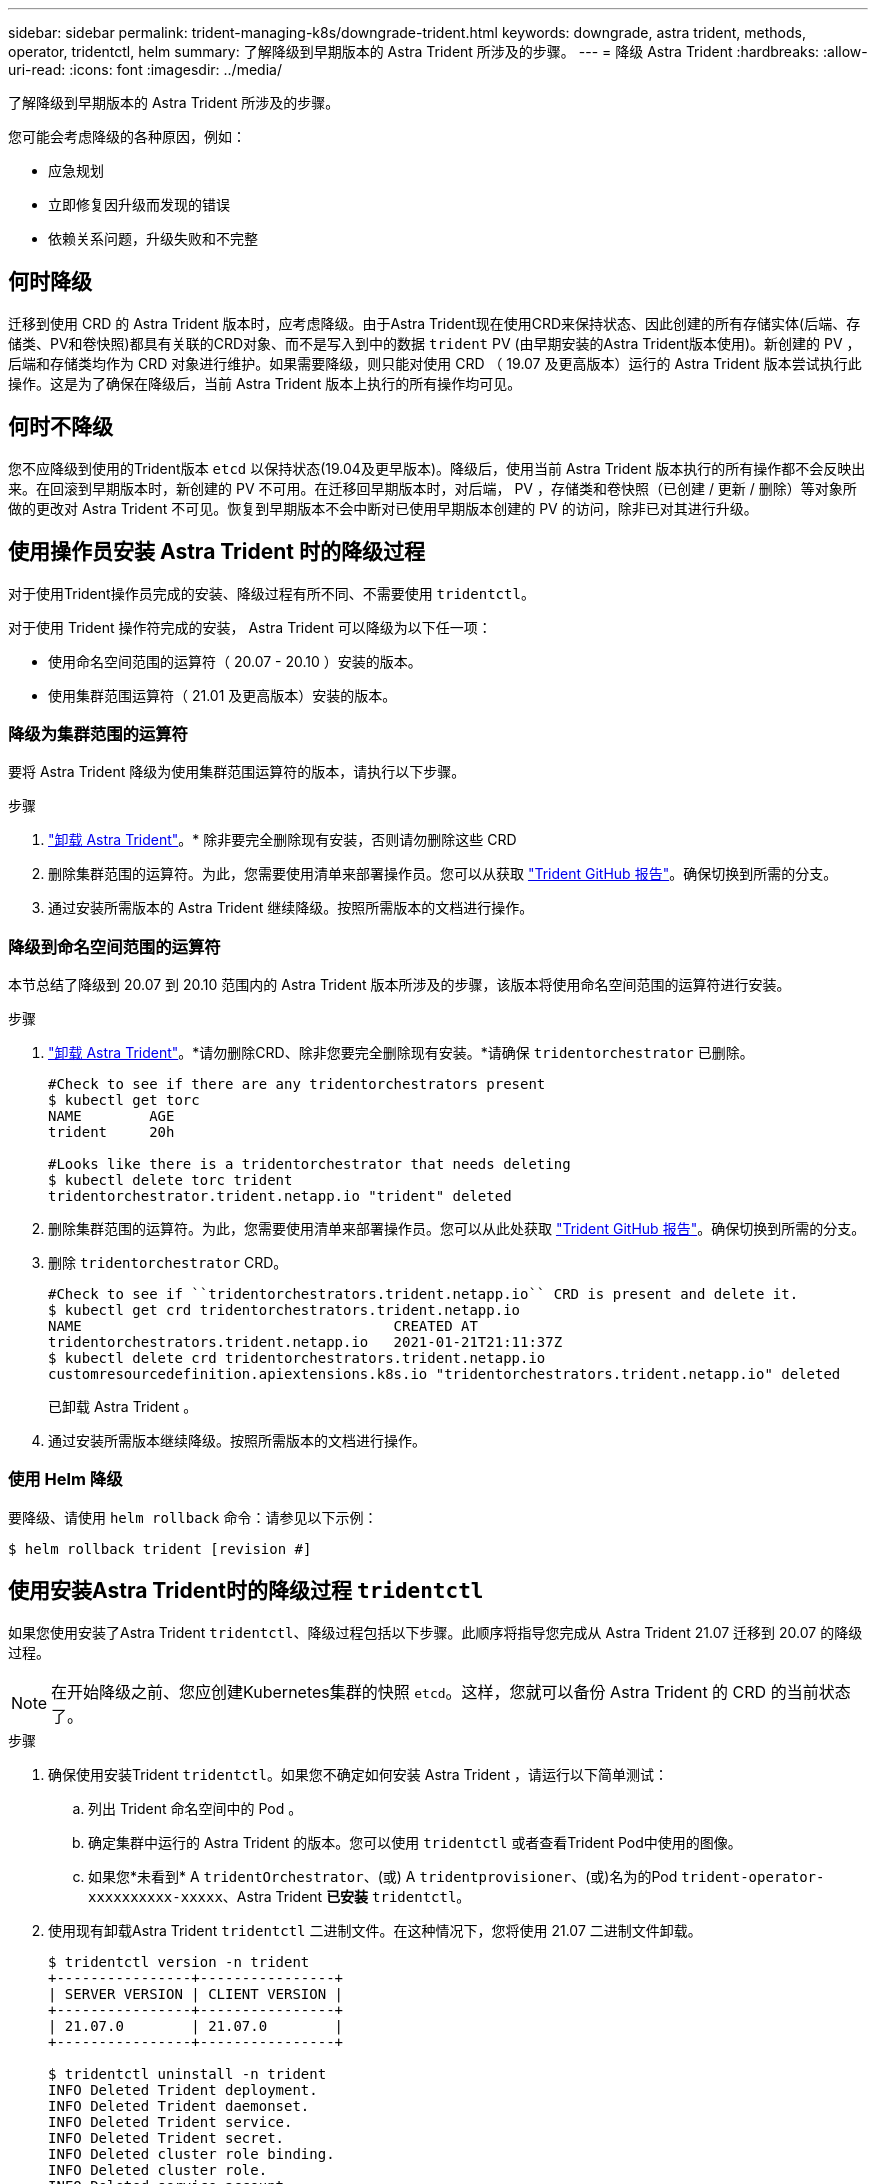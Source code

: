 ---
sidebar: sidebar 
permalink: trident-managing-k8s/downgrade-trident.html 
keywords: downgrade, astra trident, methods, operator, tridentctl, helm 
summary: 了解降级到早期版本的 Astra Trident 所涉及的步骤。 
---
= 降级 Astra Trident
:hardbreaks:
:allow-uri-read: 
:icons: font
:imagesdir: ../media/


了解降级到早期版本的 Astra Trident 所涉及的步骤。

您可能会考虑降级的各种原因，例如：

* 应急规划
* 立即修复因升级而发现的错误
* 依赖关系问题，升级失败和不完整




== 何时降级

迁移到使用 CRD 的 Astra Trident 版本时，应考虑降级。由于Astra Trident现在使用CRD来保持状态、因此创建的所有存储实体(后端、存储类、PV和卷快照)都具有关联的CRD对象、而不是写入到中的数据 `trident` PV (由早期安装的Astra Trident版本使用)。新创建的 PV ，后端和存储类均作为 CRD 对象进行维护。如果需要降级，则只能对使用 CRD （ 19.07 及更高版本）运行的 Astra Trident 版本尝试执行此操作。这是为了确保在降级后，当前 Astra Trident 版本上执行的所有操作均可见。



== 何时不降级

您不应降级到使用的Trident版本 `etcd` 以保持状态(19.04及更早版本)。降级后，使用当前 Astra Trident 版本执行的所有操作都不会反映出来。在回滚到早期版本时，新创建的 PV 不可用。在迁移回早期版本时，对后端， PV ，存储类和卷快照（已创建 / 更新 / 删除）等对象所做的更改对 Astra Trident 不可见。恢复到早期版本不会中断对已使用早期版本创建的 PV 的访问，除非已对其进行升级。



== 使用操作员安装 Astra Trident 时的降级过程

对于使用Trident操作员完成的安装、降级过程有所不同、不需要使用 `tridentctl`。

对于使用 Trident 操作符完成的安装， Astra Trident 可以降级为以下任一项：

* 使用命名空间范围的运算符（ 20.07 - 20.10 ）安装的版本。
* 使用集群范围运算符（ 21.01 及更高版本）安装的版本。




=== 降级为集群范围的运算符

要将 Astra Trident 降级为使用集群范围运算符的版本，请执行以下步骤。

.步骤
. link:uninstall-trident.html["卸载 Astra Trident"^]。* 除非要完全删除现有安装，否则请勿删除这些 CRD
. 删除集群范围的运算符。为此，您需要使用清单来部署操作员。您可以从获取 https://github.com/NetApp/trident/blob/stable/v21.07/deploy/bundle.yaml["Trident GitHub 报告"^]。确保切换到所需的分支。
. 通过安装所需版本的 Astra Trident 继续降级。按照所需版本的文档进行操作。




=== 降级到命名空间范围的运算符

本节总结了降级到 20.07 到 20.10 范围内的 Astra Trident 版本所涉及的步骤，该版本将使用命名空间范围的运算符进行安装。

.步骤
. link:uninstall-trident.html["卸载 Astra Trident"^]。*请勿删除CRD、除非您要完全删除现有安装。*请确保 `tridentorchestrator` 已删除。
+
[listing]
----
#Check to see if there are any tridentorchestrators present
$ kubectl get torc
NAME        AGE
trident     20h

#Looks like there is a tridentorchestrator that needs deleting
$ kubectl delete torc trident
tridentorchestrator.trident.netapp.io "trident" deleted
----
. 删除集群范围的运算符。为此，您需要使用清单来部署操作员。您可以从此处获取 https://github.com/NetApp/trident/blob/stable/v21.07/deploy/bundle.yaml["Trident GitHub 报告"^]。确保切换到所需的分支。
. 删除 `tridentorchestrator` CRD。
+
[listing]
----
#Check to see if ``tridentorchestrators.trident.netapp.io`` CRD is present and delete it.
$ kubectl get crd tridentorchestrators.trident.netapp.io
NAME                                     CREATED AT
tridentorchestrators.trident.netapp.io   2021-01-21T21:11:37Z
$ kubectl delete crd tridentorchestrators.trident.netapp.io
customresourcedefinition.apiextensions.k8s.io "tridentorchestrators.trident.netapp.io" deleted
----
+
已卸载 Astra Trident 。

. 通过安装所需版本继续降级。按照所需版本的文档进行操作。




=== 使用 Helm 降级

要降级、请使用 `helm rollback` 命令：请参见以下示例：

[listing]
----
$ helm rollback trident [revision #]
----


== 使用安装Astra Trident时的降级过程 `tridentctl`

如果您使用安装了Astra Trident `tridentctl`、降级过程包括以下步骤。此顺序将指导您完成从 Astra Trident 21.07 迁移到 20.07 的降级过程。


NOTE: 在开始降级之前、您应创建Kubernetes集群的快照 `etcd`。这样，您就可以备份 Astra Trident 的 CRD 的当前状态了。

.步骤
. 确保使用安装Trident `tridentctl`。如果您不确定如何安装 Astra Trident ，请运行以下简单测试：
+
.. 列出 Trident 命名空间中的 Pod 。
.. 确定集群中运行的 Astra Trident 的版本。您可以使用 `tridentctl` 或者查看Trident Pod中使用的图像。
.. 如果您*未看到* A `tridentOrchestrator`、(或) A `tridentprovisioner`、(或)名为的Pod `trident-operator-xxxxxxxxxx-xxxxx`、Astra Trident *已安装* `tridentctl`。


. 使用现有卸载Astra Trident `tridentctl` 二进制文件。在这种情况下，您将使用 21.07 二进制文件卸载。
+
[listing]
----
$ tridentctl version -n trident
+----------------+----------------+
| SERVER VERSION | CLIENT VERSION |
+----------------+----------------+
| 21.07.0        | 21.07.0        |
+----------------+----------------+

$ tridentctl uninstall -n trident
INFO Deleted Trident deployment.
INFO Deleted Trident daemonset.
INFO Deleted Trident service.
INFO Deleted Trident secret.
INFO Deleted cluster role binding.
INFO Deleted cluster role.
INFO Deleted service account.
INFO Deleted pod security policy.                  podSecurityPolicy=tridentpods
INFO The uninstaller did not delete Trident's namespace in case it is going to be reused.
INFO Trident uninstallation succeeded.
----
. 完成此操作后，获取所需版本的 Trident 二进制文件（在此示例中为 20.07 ），并使用它安装 Astra Trident 。您可以为生成自定义 YAML link:../trident-deploy-k8s/kubernetes-customize-deploy-tridentctl.html["自定义安装"^] 如果需要，
+
[listing]
----
$ cd 20.07/trident-installer/
$ ./tridentctl install -n trident-ns
INFO Created installer service account.            serviceaccount=trident-installer
INFO Created installer cluster role.               clusterrole=trident-installer
INFO Created installer cluster role binding.       clusterrolebinding=trident-installer
INFO Created installer configmap.                  configmap=trident-installer
...
...
INFO Deleted installer cluster role binding.
INFO Deleted installer cluster role.
INFO Deleted installer service account.
----
+
降级过程已完成。


